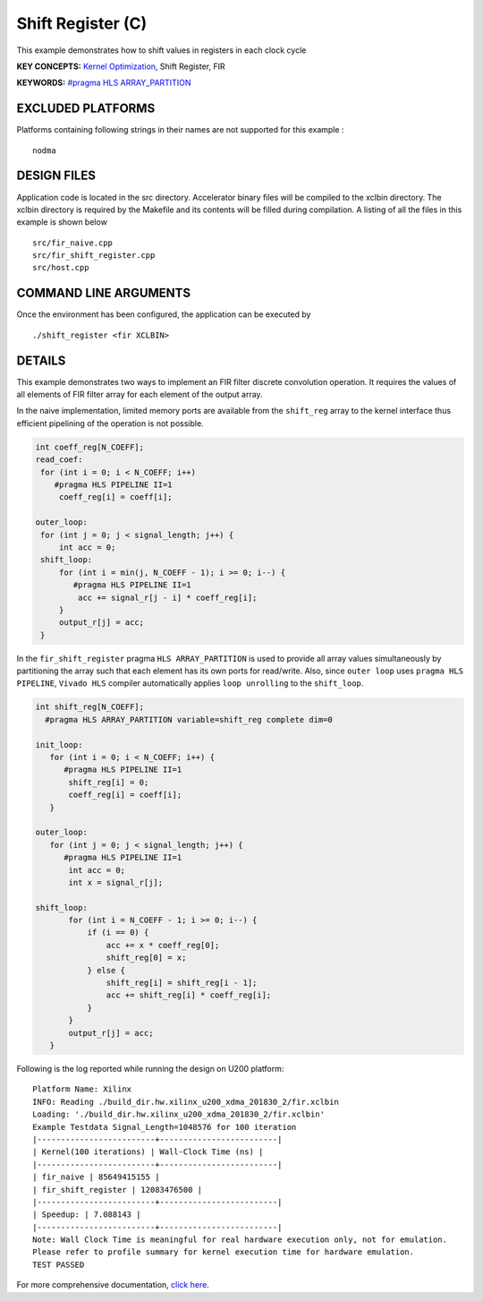 Shift Register (C)
==================

This example demonstrates how to shift values in registers in each clock cycle

**KEY CONCEPTS:** `Kernel Optimization <https://www.xilinx.com/html_docs/xilinx2020_2/vitis_doc/vitis_hls_optimization_techniques.html>`__, Shift Register, FIR

**KEYWORDS:** `#pragma HLS ARRAY_PARTITION <https://www.xilinx.com/html_docs/xilinx2020_2/vitis_doc/vitis_hls_optimization_techniques.html#swq1539734225427>`__

EXCLUDED PLATFORMS
------------------

Platforms containing following strings in their names are not supported for this example :

::

   nodma

DESIGN FILES
------------

Application code is located in the src directory. Accelerator binary files will be compiled to the xclbin directory. The xclbin directory is required by the Makefile and its contents will be filled during compilation. A listing of all the files in this example is shown below

::

   src/fir_naive.cpp
   src/fir_shift_register.cpp
   src/host.cpp
   
COMMAND LINE ARGUMENTS
----------------------

Once the environment has been configured, the application can be executed by

::

   ./shift_register <fir XCLBIN>

DETAILS
-------

This example demonstrates two ways to implement an FIR filter discrete
convolution operation. It requires the values of all elements of FIR
filter array for each element of the output array.

In the naive implementation, limited memory ports are available from the
``shift_reg`` array to the kernel interface thus efficient pipelining of
the operation is not possible.

.. code:: cpp

   int coeff_reg[N_COEFF];
   read_coef:
    for (int i = 0; i < N_COEFF; i++)
       #pragma HLS PIPELINE II=1
        coeff_reg[i] = coeff[i];

   outer_loop:
    for (int j = 0; j < signal_length; j++) {
        int acc = 0;
    shift_loop:
        for (int i = min(j, N_COEFF - 1); i >= 0; i--) {
           #pragma HLS PIPELINE II=1
            acc += signal_r[j - i] * coeff_reg[i];
        }
        output_r[j] = acc;
    }

In the ``fir_shift_register`` pragma ``HLS ARRAY_PARTITION`` is used to
provide all array values simultaneously by partitioning the array such
that each element has its own ports for read/write. Also, since
``outer loop`` uses ``pragma HLS PIPELINE``, ``Vivado HLS`` compiler
automatically applies ``loop unrolling`` to the ``shift_loop``.

.. code:: cpp

   int shift_reg[N_COEFF];
     #pragma HLS ARRAY_PARTITION variable=shift_reg complete dim=0

   init_loop:
      for (int i = 0; i < N_COEFF; i++) {
         #pragma HLS PIPELINE II=1
          shift_reg[i] = 0;
          coeff_reg[i] = coeff[i];
      }

   outer_loop:
      for (int j = 0; j < signal_length; j++) {
         #pragma HLS PIPELINE II=1
          int acc = 0;
          int x = signal_r[j];

   shift_loop:
          for (int i = N_COEFF - 1; i >= 0; i--) {
              if (i == 0) {
                  acc += x * coeff_reg[0];
                  shift_reg[0] = x;
              } else {
                  shift_reg[i] = shift_reg[i - 1];
                  acc += shift_reg[i] * coeff_reg[i];
              }
          }
          output_r[j] = acc;
      }

Following is the log reported while running the design on U200 platform:

::

   Platform Name: Xilinx
   INFO: Reading ./build_dir.hw.xilinx_u200_xdma_201830_2/fir.xclbin
   Loading: './build_dir.hw.xilinx_u200_xdma_201830_2/fir.xclbin'
   Example Testdata Signal_Length=1048576 for 100 iteration
   |-------------------------+-------------------------|
   | Kernel(100 iterations) | Wall-Clock Time (ns) |
   |-------------------------+-------------------------|
   | fir_naive | 85649415155 |
   | fir_shift_register | 12083476500 |
   |-------------------------+-------------------------|
   | Speedup: | 7.088143 |
   |-------------------------+-------------------------|
   Note: Wall Clock Time is meaningful for real hardware execution only, not for emulation.
   Please refer to profile summary for kernel execution time for hardware emulation.
   TEST PASSED

For more comprehensive documentation, `click here <http://xilinx.github.io/Vitis_Accel_Examples>`__.